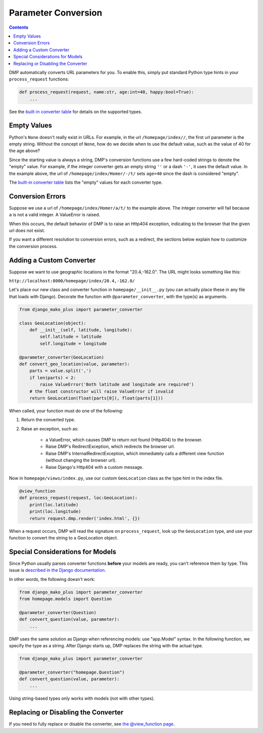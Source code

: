 Parameter Conversion
--------------------------------------

.. contents::
    :depth: 2

DMP automatically converts URL parameters for you.  To enable this, simply put standard Python type hints in your ``process_request`` functions:

.. code:: python

    def process_request(request, name:str, age:int=40, happy:bool=True):
        ...

See the `built-in converter table </tutorial_urlparams.html#automatic-type-converters>`_ for details on the supported types.


Empty Values
=========================

Python's ``None`` doesn't really exist in URLs.  For example, in the url ``/homepage/index//``, the first url parameter is the empty string.  Without the concept of ``None``, how do we decide when to use the default value, such as the value of 40 for the age above?

Since the starting value is always a string, DMP's conversion functions use a few hard-coded strings to denote the "empty" value.  For example, if the integer converter gets an empty string ``''`` or a dash ``'-'``, it uses the default value.  In the example above, the url of ``/homepage/index/Homer/-/t/`` sets ``age=40`` since the dash is considered "empty".

The `built-in converter table </tutorial_urlparams.html#automatic-type-converters>`_ lists the "empty" values for each converter type.


Conversion Errors
=========================

Suppose we use a url of ``/homepage/index/Homer/a/t/`` to the example above.  The integer converter will fail because ``a`` is not a valid integer.  A ValueError is raised.

When this occurs, the default behavior of DMP is to raise an Http404 exception, indicating to the browser that the given url does not exist.

If you want a different resolution to conversion errors, such as a redirect, the sections below explain how to customize the conversion process.



Adding a Custom Converter
====================================================

Suppose we want to use geographic locations in the format "20.4,-162.0".  The URL might looks something like this:

``http://localhost:8000/homepage/index/20.4,-162.0/``


Let's place our new class and converter function in ``homepage/__init__.py`` (you can actually place these in any file that loads with Django). Decorate the function with ``@parameter_converter``, with the type(s) as arguments.

.. code:: python

    from django_mako_plus import parameter_converter

    class GeoLocation(object):
        def __init__(self, latitude, longitude):
            self.latitude = latitude
            self.longitude = longitude

    @parameter_converter(GeoLocation)
    def convert_geo_location(value, parameter):
        parts = value.split(',')
        if len(parts) < 2:
            raise ValueError('Both latitude and longitude are required')
        # the float constructor will raise ValueError if invalid
        return GeoLocation(float(parts[0]), float(parts[1]))

When called, your function must do one of the following:

1. Return the converted type.
2. Raise an exception, such as:

    * a ValueError, which causes DMP to return not found (Http404) to the browser.
    * Raise DMP's RedirectException, which redirects the browser url.
    * Raise DMP's InternalRedirectException, which immediately calls a different view function (without changing the browser url).
    * Raise Django's Http404 with a custom message.

Now in ``homepage/views/index.py``, use our custom ``GeoLocation`` class as the type hint in the index file.

.. code:: python

    @view_function
    def process_request(request, loc:GeoLocation):
        print(loc.latitude)
        print(loc.longitude)
        return request.dmp.render('index.html', {})

When a request occurs, DMP will read the signature on ``process_request``, look up the ``GeoLocation`` type, and use your function to convert the string to a GeoLocation object.


Special Considerations for Models
========================================

Since Python usually parses converter functions **before** your models are ready, you can't reference them by type.  This issue is `described in the Django documentation <https://docs.djangoproject.com/en/dev/ref/models/fields/#module-django.db.models.fields.related>`_.

In other words, the following doesn't work:

.. code:: python

    from django_mako_plus import parameter_converter
    from homepage.models import Question

    @parameter_converter(Question)
    def convert_question(value, parameter):
        ...


DMP uses the same solution as Django when referencing models: use "app.Model" syntax.  In the following function, we specify the type as a string.  After Django starts up, DMP replaces the string with the actual type.

.. code:: python

    from django_mako_plus import parameter_converter

    @parameter_converter("homepage.Question")
    def convert_question(value, parameter):
        ...

Using string-based types only works with models (not with other types).


Replacing or Disabling the Converter
=========================================

If you need to fully replace or disable the converter, see `the @view_function page </topics_view_function.html#replacing-the-converter>`_.
